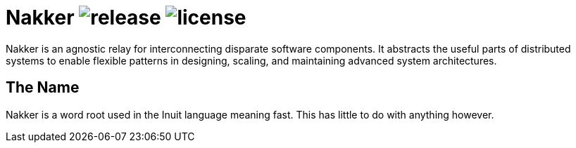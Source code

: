 Nakker image:https://img.shields.io/github/release/formwork-io/nakker.svg[release] image:https://img.shields.io/github/license/formwork-io/nakker.svg[license] 
==============================================================================================================================================================

Nakker is an agnostic relay for interconnecting disparate software components.
It abstracts the useful parts of distributed systems to enable flexible
patterns in designing, scaling, and maintaining advanced system architectures.

The Name
--------

Nakker is a word root used in the Inuit language meaning fast. This has little
to do with anything however.

